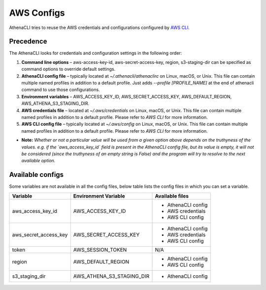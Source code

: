AWS Configs
===================

AthenaCLI tries to reuse the AWS credentials and configurations configured by `AWS CLI <https://docs.aws.amazon.com/cli/latest/topic/config-vars.html#cli-aws-help-config-vars>`_.

Precedence
---------------

The AthenaCLI looks for credentials and configuration settings in the following order:

1. **Command line options** – aws-access-key-id, aws-secret-access-key, region, s3-staging-dir can be specified as command options to override default settings.
2. **AthenaCLI config file** – typically located at `~/.athenacli/athenaclirc` on Linux, macOS, or Unix. This file can contain multiple named profiles in addition to a default profile. Just adds `--profile [PROFILE_NAME]` at the end of athenacli command to use those configurations.
3. **Environment variables** – AWS_ACCESS_KEY_ID, AWS_SECRET_ACCESS_KEY, AWS_DEFAULT_REGION, AWS_ATHENA_S3_STAGING_DIR.
4. **AWS credentials file** – located at `~/.aws/credentials` on Linux, macOS, or Unix. This file can contain multiple named profiles in addition to a default profile. Please refer to `AWS CLI` for more information.
5. **AWS CLI config file** – typically located at `~/.aws/config` on Linux, macOS, or Unix. This file can contain multiple named profiles in addition to a default profile. Please refer to `AWS CLI` for more information.

* **Note:** *Whether or not a particular value will be used from a given option above depends on the truthyness of the values. e.g. if the `aws_access_key_id` field is present in the AthenaCLI config file, but its value is empty, it will not be considered (since the truthyness of an empty string is False) and the program will try to resolve to the next available option.*

Available configs
------------------------------------

Some variables are not available in all the config files, below table lists the config files in which you can set a variable.

+-----------------------+---------------------------+---------------------+
| **Variable**          | **Environment Variable**  | **Available files** |
+-----------------------+---------------------------+---------------------+
| aws_access_key_id     | AWS_ACCESS_KEY_ID         | - AthenaCLI config  |
|                       |                           | - AWS credentials   |
|                       |                           | - AWS CLI config    |
+-----------------------+---------------------------+---------------------+
| aws_secret_access_key | AWS_SECRET_ACCESS_KEY     | - AthenaCLI config  |
|                       |                           | - AWS credentials   |
|                       |                           | - AWS CLI config    |
+-----------------------+---------------------------+---------------------+
| token                 | AWS_SESSION_TOKEN         | N/A                 |
+-----------------------+---------------------------+---------------------+
| region                | AWS_DEFAULT_REGION        | - AthenaCLI config  |
|                       |                           | - AWS CLI config    |
+-----------------------+---------------------------+---------------------+
| s3_staging_dir        | AWS_ATHENA_S3_STAGING_DIR | - AthenaCLI config  |
+-----------------------+---------------------------+---------------------+
